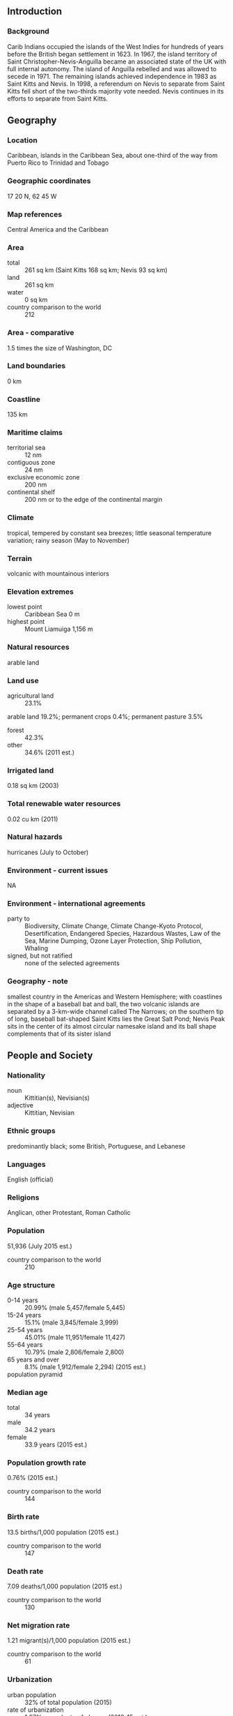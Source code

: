 ** Introduction
*** Background
Carib Indians occupied the islands of the West Indies for hundreds of years before the British began settlement in 1623. In 1967, the island territory of Saint Christopher-Nevis-Anguilla became an associated state of the UK with full internal autonomy. The island of Anguilla rebelled and was allowed to secede in 1971. The remaining islands achieved independence in 1983 as Saint Kitts and Nevis. In 1998, a referendum on Nevis to separate from Saint Kitts fell short of the two-thirds majority vote needed. Nevis continues in its efforts to separate from Saint Kitts.
** Geography
*** Location
Caribbean, islands in the Caribbean Sea, about one-third of the way from Puerto Rico to Trinidad and Tobago
*** Geographic coordinates
17 20 N, 62 45 W
*** Map references
Central America and the Caribbean
*** Area
- total :: 261 sq km (Saint Kitts 168 sq km; Nevis 93 sq km)
- land :: 261 sq km
- water :: 0 sq km
- country comparison to the world :: 212
*** Area - comparative
1.5 times the size of Washington, DC
*** Land boundaries
0 km
*** Coastline
135 km
*** Maritime claims
- territorial sea :: 12 nm
- contiguous zone :: 24 nm
- exclusive economic zone :: 200 nm
- continental shelf :: 200 nm or to the edge of the continental margin
*** Climate
tropical, tempered by constant sea breezes; little seasonal temperature variation; rainy season (May to November)
*** Terrain
volcanic with mountainous interiors
*** Elevation extremes
- lowest point :: Caribbean Sea 0 m
- highest point :: Mount Liamuiga 1,156 m
*** Natural resources
arable land
*** Land use
- agricultural land :: 23.1%
arable land 19.2%; permanent crops 0.4%; permanent pasture 3.5%
- forest :: 42.3%
- other :: 34.6% (2011 est.)
*** Irrigated land
0.18 sq km (2003)
*** Total renewable water resources
0.02 cu km (2011)
*** Natural hazards
hurricanes (July to October)
*** Environment - current issues
NA
*** Environment - international agreements
- party to :: Biodiversity, Climate Change, Climate Change-Kyoto Protocol, Desertification, Endangered Species, Hazardous Wastes, Law of the Sea, Marine Dumping, Ozone Layer Protection, Ship Pollution, Whaling
- signed, but not ratified :: none of the selected agreements
*** Geography - note
smallest country in the Americas and Western Hemisphere; with coastlines in the shape of a baseball bat and ball, the two volcanic islands are separated by a 3-km-wide channel called The Narrows; on the southern tip of long, baseball bat-shaped Saint Kitts lies the Great Salt Pond; Nevis Peak sits in the center of its almost circular namesake island and its ball shape complements that of its sister island
** People and Society
*** Nationality
- noun :: Kittitian(s), Nevisian(s)
- adjective :: Kittitian, Nevisian
*** Ethnic groups
predominantly black; some British, Portuguese, and Lebanese
*** Languages
English (official)
*** Religions
Anglican, other Protestant, Roman Catholic
*** Population
51,936 (July 2015 est.)
- country comparison to the world :: 210
*** Age structure
- 0-14 years :: 20.99% (male 5,457/female 5,445)
- 15-24 years :: 15.1% (male 3,845/female 3,999)
- 25-54 years :: 45.01% (male 11,951/female 11,427)
- 55-64 years :: 10.79% (male 2,806/female 2,800)
- 65 years and over :: 8.1% (male 1,912/female 2,294) (2015 est.)
- population pyramid ::  
*** Median age
- total :: 34 years
- male :: 34.2 years
- female :: 33.9 years (2015 est.)
*** Population growth rate
0.76% (2015 est.)
- country comparison to the world :: 144
*** Birth rate
13.5 births/1,000 population (2015 est.)
- country comparison to the world :: 147
*** Death rate
7.09 deaths/1,000 population (2015 est.)
- country comparison to the world :: 130
*** Net migration rate
1.21 migrant(s)/1,000 population (2015 est.)
- country comparison to the world :: 61
*** Urbanization
- urban population :: 32% of total population (2015)
- rate of urbanization :: 1.27% annual rate of change (2010-15 est.)
*** Major urban areas - population
BASSETERRE (capital) 14,000 (2014)
*** Sex ratio
- at birth :: 1.02 male(s)/female
- 0-14 years :: 1 male(s)/female
- 15-24 years :: 0.96 male(s)/female
- 25-54 years :: 1.05 male(s)/female
- 55-64 years :: 1 male(s)/female
- 65 years and over :: 0.83 male(s)/female
- total population :: 1 male(s)/female (2015 est.)
*** Infant mortality rate
- total :: 8.77 deaths/1,000 live births
- male :: 6.03 deaths/1,000 live births
- female :: 11.56 deaths/1,000 live births (2015 est.)
- country comparison to the world :: 147
*** Life expectancy at birth
- total population :: 75.52 years
- male :: 73.09 years
- female :: 77.99 years (2015 est.)
- country comparison to the world :: 97
*** Total fertility rate
1.78 children born/woman (2015 est.)
- country comparison to the world :: 154
*** Health expenditures
6.4% of GDP (2013)
- country comparison to the world :: 117
*** Hospital bed density
2.3 beds/1,000 population (2012)
*** Drinking water source
- improved :: 
urban: 98.3% of population
rural: 98.3% of population
total: 98.3% of population
- unimproved :: 
urban: 1.7% of population
rural: 1.7% of population
total: 1.7% of population (2015 est.)
*** Sanitation facility access
- improved :: 
urban: 87.3% of population
rural: 87.3% of population
total: 87.3% of population
- unimproved :: 
urban: 12.7% of population
rural: 12.7% of population
total: 12.7% of population (2007 est.)
*** HIV/AIDS - adult prevalence rate
NA
*** HIV/AIDS - people living with HIV/AIDS
NA
*** HIV/AIDS - deaths
NA
*** Obesity - adult prevalence rate
28.4% (2014)
- country comparison to the world :: 11
*** Education expenditures
4.2% of GDP (2007)
- country comparison to the world :: 105
*** School life expectancy (primary to tertiary education)
- total :: 13 years
- male :: 12 years
- female :: 13 years (2008)
** Government
*** Country name
- conventional long form :: Federation of Saint Kitts and Nevis
- conventional short form :: Saint Kitts and Nevis
- former :: Federation of Saint Christopher and Nevis
*** Government type
parliamentary democracy and a Commonwealth realm
*** Capital
- name :: Basseterre
- geographic coordinates :: 17 18 N, 62 43 W
- time difference :: UTC-4 (1 hour ahead of Washington, DC, during Standard Time)
*** Administrative divisions
14 parishes; Christ Church Nichola Town, Saint Anne Sandy Point, Saint George Basseterre, Saint George Gingerland, Saint James Windward, Saint John Capesterre, Saint John Figtree, Saint Mary Cayon, Saint Paul Capesterre, Saint Paul Charlestown, Saint Peter Basseterre, Saint Thomas Lowland, Saint Thomas Middle Island, Trinity Palmetto Point
*** Independence
19 September 1983 (from the UK)
*** National holiday
Independence Day, 19 September (1983)
*** Constitution
several previous; latest presented 22 June 1983, effective 23 June 1983 (2011)
*** Legal system
English common law
*** International law organization participation
has not submitted an ICJ jurisdiction declaration; accepts ICCt jurisdiction
*** Citizenship
- birthright citizenship :: yes
- dual citizenship recognized :: 
- residency requirement for naturalization :: 
*** Suffrage
18 years of age; universal
*** Executive branch
- chief of state :: Queen ELIZABETH II (since 6 February 1952); represented by Governor General Samuel W.T. SEATON (since 2 September 2015); note - SEATON was acting Governor General from 20 May to 2 September 2015
- head of government :: Prime Minister Timothy HARRIS (since 18 February 2015); Deputy Prime Minister Shawn RICHARDS (since 22 February 2015)
- cabinet :: Cabinet appointed by governor general in consultation with prime minister
- elections/appointments :: the monarchy is hereditary; governor general appointed by the monarch; following legislative elections, the leader of the majority party or majority coalition usually appointed prime minister by governor general; deputy prime minister appointed by governor general
*** Legislative branch
- description :: unicameral National Assembly (14 seats; 11 members directly elected in single-seat constituencies by simple majority vote and 3 appointed by the governor general; members serve 5-year terms)
- elections :: last held on 16 February 2015 (next to be held by 2020)
- election results :: percent of vote by party - NA; seats by party - PAM 4, SKNLP 3, CCM 2, PLP 1, NRP 1
*** Judicial branch
- highest court(s) :: the Eastern Caribbean Supreme Court (ECSC) is the itinerant superior court of record for the 9-member Organization of Eastern Caribbean States, which includes Saint Kitts and Nevis; the ECSC - with its headquarters on St. Lucia - is headed by the chief justice and comprised of the Court of Appeal with 3 justices and the High Court with 16 judges; sittings of the Court of Appeal and High Court rotate among the member states; 2 High Court judges reside on Saint Kitts and Nevis; note - the Eastern Caribbean Supreme Court in 2003 replaced the Judicial Committee of the Privy Council (in London) as the final court of appeal on Saint Kitts and Nevis; Saint Kitts and Nevis is also a member of the Caribbean Court of Justice
- judge selection and term of office :: Eastern Caribbean Supreme Court chief justice appointed by Her Majesty, Queen ELIZABETH II; other justices and judges appointed by the Judicial and Legal Services Commission; Court of Appeal justices appointed for life with mandatory retirement at age 65; High Court judges appointed for life with mandatory retirement at age 62
- subordinate courts :: magistrates' courts
*** Political parties and leaders
Concerned Citizens Movement or CCM [Vance AMORY]
Nevis Reformation Party or NRP [Joseph PARRY]
People's Action Movement or PAM [Shawn RICHARDS]
People's Labour Party or PLP [Timothy HARRIS]
Saint Kitts and Nevis Labor Party or SKNLP [Dr. Denzil DOUGLAS]
*** Political pressure groups and leaders
NA
*** International organization participation
ACP, AOSIS, C, Caricom, CDB, CELAC, FAO, G-77, IBRD, ICAO, ICCt, ICRM, IDA, IFAD, IFC, IFRCS, ILO, IMF, IMO, Interpol, IOC, ITU, MIGA, OAS, OECS, OPANAL, OPCW, Petrocaribe, UN, UNCTAD, UNESCO, UNIDO, UPU, WHO, WIPO, WTO
*** Diplomatic representation in the US
- chief of mission :: Ambassador (vacant); Charge d'Affaires Justin Kareem HAWLEY (since 26 May 2015)
- chancery :: 3216 New Mexico Avenue NW, Washington, DC 20016
- telephone :: [1] (202) 686-2636
- FAX :: [1] (202) 686-5740
*** Diplomatic representation from the US
the US does not have an embassy in Saint Kitts and Nevis; the US Ambassador to Barbados is accredited to Saint Kitts and Nevis
*** Flag description
divided diagonally from the lower hoist side by a broad black band bearing two white, five-pointed stars; the black band is edged in yellow; the upper triangle is green, the lower triangle is red; green signifies the island's fertility, red symbolizes the struggles of the people from slavery, yellow denotes year-round sunshine, and black represents the African heritage of the people; the white stars stand for the islands of Saint Kitts and Nevis, but can also express hope and liberty, or independence and optimism
*** National symbol(s)
brown pelican, Royal Poinciana (Flamboyant) tree; national colors: green, yellow, red, black, white
*** National anthem
- name :: "Oh Land of Beauty!"
- lyrics/music :: Kenrick Anderson GEORGES
- note :: adopted 1983

** Economy
*** Economy - overview
The economy of Saint Kitts and Nevis depends on tourism; since the 1970s, tourism has replaced sugar as the economy’s traditional mainstay. Following the 2005 harvest, the government closed the sugar industry after several decades of losses. To compensate for lost jobs, the government has embarked on a program to diversify the agricultural sector and to stimulate other sectors of the economy, such as export-oriented manufacturing and offshore banking. Roughly 200,000 tourists visited the islands in 2009, but reduced tourism arrivals and foreign investment led to an economic contraction in 2009-2013, and the economy returned to growth only in 2014. Like other tourist destinations in the Caribbean, St. Kitts and Nevis is vulnerable to damage from natural disasters and shifts in tourism demand. The government has made notable progress on reducing its public debt, from 154% of GDP in 2011 to 83% in 2013, although it still faces one of the highest levels in the world, largely attributable to public enterprise losses.
*** GDP (purchasing power parity)
$1.258 billion (2014 est.)
$1.176 billion (2013 est.)
$1.133 billion (2012 est.)
- note :: data are in 2014 US dollars
- country comparison to the world :: 200
*** GDP (official exchange rate)
$841 million (2014 est.)
*** GDP - real growth rate
7% (2014 est.)
3.8% (2013 est.)
-0.9% (2012 est.)
- country comparison to the world :: 88
*** GDP - per capita (PPP)
$21,100 (2014 est.)
$19,700 (2013 est.)
$19,000 (2012 est.)
- note :: data are in 2014 US dollars
- country comparison to the world :: 83
*** Gross national saving
15.2% of GDP (2014 est.)
20.2% of GDP (2013 est.)
16.7% of GDP (2012 est.)
- country comparison to the world :: 128
*** GDP - composition, by end use
- household consumption :: 71.8%
- government consumption :: 11%
- investment in fixed capital :: 29.8%
- investment in inventories :: 0%
- exports of goods and services :: 30.2%
- imports of goods and services :: -42.7%
 (2014 est.)
*** GDP - composition, by sector of origin
- agriculture :: 1.5%
- industry :: 23%
- services :: 75.4% (2014 est.)
*** Agriculture - products
sugarcane, rice, yams, vegetables, bananas; fish
*** Industries
tourism, cotton, salt, copra, clothing, footwear, beverages
*** Industrial production growth rate
0.5% (2014 est.)
- country comparison to the world :: 162
*** Labor force
18,170 (June 1995 est.)
- country comparison to the world :: 211
*** Unemployment rate
4.5% (1997)
- country comparison to the world :: 41
*** Population below poverty line
NA%
*** Household income or consumption by percentage share
- lowest 10% :: NA%
- highest 10% :: NA%
*** Budget
- revenues :: $259.3 million
- expenditures :: $222.2 million (2014 est.)
*** Taxes and other revenues
31.9% of GDP (2014 est.)
- country comparison to the world :: 81
*** Budget surplus (+) or deficit (-)
4.6% of GDP (2014 est.)
- country comparison to the world :: 7
*** Public debt
83% of GDP (2013 est.)
144% of GDP (2012 est.)
- country comparison to the world :: 26
*** Fiscal year
calendar year
*** Inflation rate (consumer prices)
1% (2014 est.)
0.7% (2013 est.)
- country comparison to the world :: 59
*** Central bank discount rate
6.5% (31 December 2009)
6.5% (31 December 2008)
- country comparison to the world :: 57
*** Commercial bank prime lending rate
9% (31 December 2014 est.)
8.78% (31 December 2013 est.)
- country comparison to the world :: 98
*** Stock of narrow money
$212.3 million (31 December 2014 est.)
$193.2 million (31 December 2013 est.)
- country comparison to the world :: 178
*** Stock of broad money
$914.8 million (31 December 2014 est.)
$958.9 million (31 December 2013 est.)
- country comparison to the world :: 171
*** Stock of domestic credit
$481.5 million (31 December 2014 est.)
$514.1 million (31 December 2013 est.)
- country comparison to the world :: 169
*** Market value of publicly traded shares
$598.4 million (31 December 2011)
$623.9 million (31 December 2010)
- country comparison to the world :: 112
*** Current account balance
-$90 million (2014 est.)
-$62.7 million (2013 est.)
- country comparison to the world :: 82
*** Exports
$101.5 million (2014 est.)
$58.1 million (2013 est.)
- country comparison to the world :: 192
*** Exports - commodities
machinery, food, electronics, beverages, tobacco
*** Exports - partners
US 49.9%, Canada 5.3%, Azerbaijan 4.8%, Bolivia 4.7%, Bangladesh 4.4% (2014)
*** Imports
$189.2 million (2014 est.)
$251.3 million (2013 est.)
- country comparison to the world :: 206
*** Imports - commodities
machinery, manufactures, food, fuels
*** Imports - partners
US 39.3%, Trinidad and Tobago 17.8%, Germany 11.8%, China 4.3% (2014)
*** Debt - external
$162.9 million (31 December 2014 est.)
$158.7 million (31 December 2013 est.)
- country comparison to the world :: 189
*** Exchange rates
East Caribbean dollars (XCD) per US dollar -
2.7 (2014 est.)
2.7 (2013 est.)
2.7 (2012 est.)
2.7 (2011 est.)
2.7 (2010 est.)
** Energy
*** Electricity - production
138 million kWh (2011 est.)
- country comparison to the world :: 194
*** Electricity - consumption
128.3 million kWh (2011 est.)
- country comparison to the world :: 196
*** Electricity - exports
0 kWh (2013 est.)
- country comparison to the world :: 192
*** Electricity - imports
0 kWh (2013 est.)
- country comparison to the world :: 196
*** Electricity - installed generating capacity
46,200 kW (2011 est.)
- country comparison to the world :: 190
*** Electricity - from fossil fuels
95.2% of total installed capacity (2011 est.)
- country comparison to the world :: 66
*** Electricity - from nuclear fuels
0% of total installed capacity (2011 est.)
- country comparison to the world :: 174
*** Electricity - from hydroelectric plants
0% of total installed capacity (2011 est.)
- country comparison to the world :: 196
*** Electricity - from other renewable sources
4.8% of total installed capacity (2011 est.)
- country comparison to the world :: 57
*** Crude oil - production
0 bbl/day (2013 est.)
- country comparison to the world :: 126
*** Crude oil - exports
0 bbl/day (2010 est.)
- country comparison to the world :: 176
*** Crude oil - imports
0 bbl/day (2010 est.)
- country comparison to the world :: 117
*** Crude oil - proved reserves
0 bbl (1 January 2014 est.)
- country comparison to the world :: 183
*** Refined petroleum products - production
0 bbl/day (2010 est.)
- country comparison to the world :: 190
*** Refined petroleum products - consumption
1,740 bbl/day (2013 est.)
- country comparison to the world :: 195
*** Refined petroleum products - exports
0 bbl/day (2010 est.)
- country comparison to the world :: 126
*** Refined petroleum products - imports
1,784 bbl/day (2010 est.)
- country comparison to the world :: 182
*** Natural gas - production
0 cu m (2012 est.)
- country comparison to the world :: 187
*** Natural gas - consumption
0 cu m (2012 est.)
- country comparison to the world :: 190
*** Natural gas - exports
0 cu m (2012 est.)
- country comparison to the world :: 173
*** Natural gas - imports
0 cu m (2012 est.)
- country comparison to the world :: 126
*** Natural gas - proved reserves
0 cu m (1 January 2014 est.)
- country comparison to the world :: 188
*** Carbon dioxide emissions from consumption of energy
250,700 Mt (2012 est.)
- country comparison to the world :: 196
** Communications
*** Telephones - fixed lines
- total subscriptions :: 19,100
- subscriptions per 100 inhabitants :: 37 (2014 est.)
- country comparison to the world :: 185
*** Telephones - mobile cellular
- total :: 76,600
- subscriptions per 100 inhabitants :: 149 (2014 est.)
- country comparison to the world :: 196
*** Telephone system
- general assessment :: good interisland and international connections
- domestic :: interisland links via Eastern Caribbean Fiber Optic cable; construction of enhanced wireless infrastructure launched in November 2004; fixed-line teledensity about 40 per 100 persons; mobile-cellular teledensity is roughly 170 per 100 persons
- international :: country code - 1-869; connected internationally by the East Caribbean Fiber Optic System (ECFS) and Southern Caribbean fiber optic system (SCF) submarine cables (2010)
*** Broadcast media
the government operates a national TV network that broadcasts on 2 channels; cable subscription services provide access to local and international channels; the government operates a national radio network; a mix of government-owned and privately owned broadcasters operate roughly 15 radio stations (2007)
*** Radio broadcast stations
AM 3, FM 8, shortwave 0 (2008)
*** Television broadcast stations
1 (plus 3 repeaters) (2003)
*** Internet country code
.kn
*** Internet users
- total :: 17,000
- percent of population :: 34.4% (2009)
- country comparison to the world :: 203
** Transportation
*** Airports
2 (2013)
- country comparison to the world :: 209
*** Airports - with paved runways
- total :: 2
- 1,524 to 2,437 m :: 1
- 914 to 1,523 m :: 1 (2013)
*** Railways
- total :: 50 km
- narrow gauge :: 50 km 0.762-m gauge on Saint Kitts for tourists (2008)
- country comparison to the world :: 132
*** Roadways
- total :: 383 km
- paved :: 163 km
- unpaved :: 220 km (2002)
- country comparison to the world :: 201
*** Merchant marine
- total :: 152
- by type :: bulk carrier 16, cargo 81, chemical tanker 4, combination ore/oil 1, container 2, liquefied gas 3, passenger 2, passenger/cargo 7, petroleum tanker 27, refrigerated cargo 4, roll on/roll off 4, specialized tanker 1
- foreign-owned :: 73 (Belgium 1, China 1, Egypt 1, Greece 2, India 2, Japan 2, Malaysia 1, Norway 3, Pakistan 1, Russia 13, Singapore 10, Turkey 18, UAE 8, UK 1, Ukraine 8, US 1) (2010)
- country comparison to the world :: 38
*** Ports and terminals
- major seaport(s) :: Basseterre, Charlestown
** Military
*** Military branches
Ministry of Foreign Affairs, National Security, Labour, Immigration, and Social Security: Royal Saint Kitts and Nevis Defense Force (includes Coast Guard), Royal Saint Kitts and Nevis Police Force (2013)
*** Military service age and obligation
18 years of age for voluntary military service; no conscription (2012)
*** Manpower available for military service
- males age 16-49 :: 13,506
- females age 16-49 :: 13,089 (2010 est.)
*** Manpower fit for military service
- males age 16-49 :: 10,742
- females age 16-49 :: 10,923 (2010 est.)
*** Manpower reaching militarily significant age annually
- male :: 380
- female :: 422 (2010 est.)
** Transnational Issues
*** Disputes - international
joins other Caribbean states to counter Venezuela's claim that Aves Island sustains human habitation, a criterion under United Nations Convention on the Law of the Sea, which permits Venezuela to extend its Economic Exclusion Zone/continental shelf over a large portion of the eastern Caribbean Sea
*** Illicit drugs
transshipment point for South American drugs destined for the US and Europe; some money-laundering activity